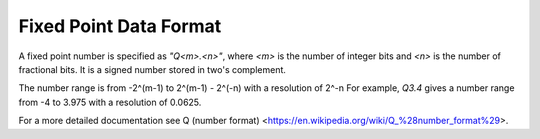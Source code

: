 Fixed Point Data Format
=======================


A fixed point number is specified as `"Q<m>.<n>"`, where `<m>` is the number of integer bits
and `<n>` is the number of fractional bits. It is a signed number stored in two's complement.

The number range is from -2^(m-1) to 2^(m-1) - 2^(-n) with a resolution of 2^-n
For example, `Q3.4` gives a number range from -4 to 3.975 with a resolution of 0.0625.

For a more detailed documentation see Q (number format) <https://en.wikipedia.org/wiki/Q_%28number_format%29>.

